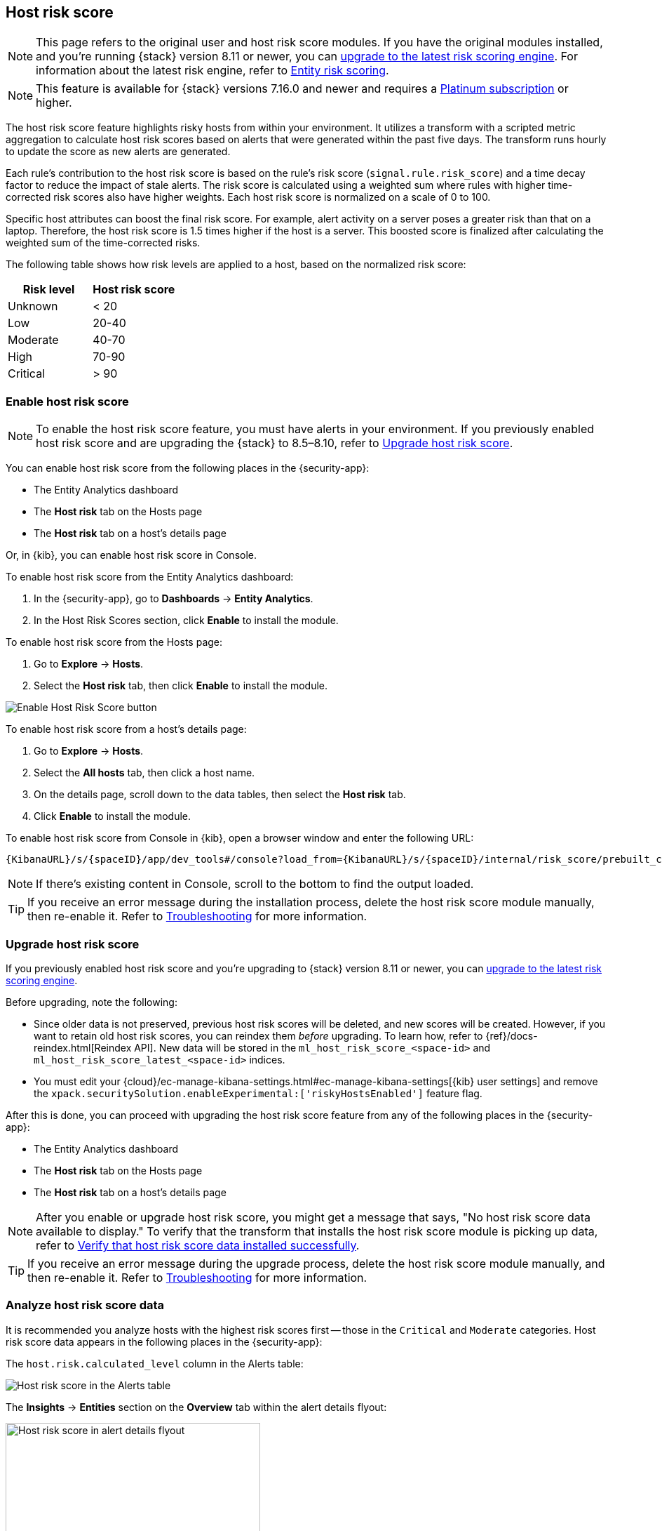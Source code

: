 [[host-risk-score]]
== Host risk score

NOTE: This page refers to the original user and host risk score modules. If you have the original modules installed, and you're running {stack} version 8.11 or newer, you can <<upgrade-risk-engine, upgrade to the latest risk scoring engine>>.
For information about the latest risk engine, refer to <<entity-risk-scoring, Entity risk scoring>>.

NOTE: This feature is available for {stack} versions 7.16.0 and newer and requires a https://www.elastic.co/pricing[Platinum subscription] or higher.

The host risk score feature highlights risky hosts from within your environment. It utilizes a transform with a scripted metric aggregation to calculate host risk scores based on alerts that were generated within the past five days. The transform runs hourly to update the score as new alerts are generated.

Each rule's contribution to the host risk score is based on the rule's risk score (`signal.rule.risk_score`) and a time decay factor to reduce the impact of stale alerts. The risk score is calculated using a weighted sum where rules with higher time-corrected risk scores also have higher weights. Each host risk score is normalized on a scale of 0 to 100.

Specific host attributes can boost the final risk score. For example, alert activity on a server poses a greater risk than that on a laptop. Therefore, the host risk score is 1.5 times higher if the host is a server. This boosted score is finalized after calculating the weighted sum of the time-corrected risks.

The following table shows how risk levels are applied to a host, based on the normalized risk score:

[width="100%",options="header"]
|==============================================
|Risk level |Host risk score

|Unknown |< 20
|Low |20-40
|Moderate |40-70
|High     | 70-90
|Critical  | > 90


|==============================================

[[enable-host-risk-score]]
[discrete]
=== Enable host risk score

NOTE: To enable the host risk score feature, you must have alerts in your environment. If you previously enabled host risk score and are upgrading the {stack} to 8.5–8.10, refer to <<upgrade-host-risk-score>>. 

You can enable host risk score from the following places in the  {security-app}:

* The Entity Analytics dashboard 
* The *Host risk* tab on the Hosts page
* The *Host risk* tab on a host's details page

Or, in {kib}, you can enable host risk score in Console. 

To enable host risk score from the Entity Analytics dashboard: 

. In the {security-app}, go to *Dashboards* -> *Entity Analytics*. 
. In the Host Risk Scores section, click *Enable* to install the module. 

To enable host risk score from the Hosts page: 

. Go to *Explore* -> *Hosts*. 
. Select the *Host risk* tab, then click *Enable* to install the module. 

[role="screenshot"]
image::images/enable-hrs.png[Enable Host Risk Score button]

To enable host risk score from a host's details page: 

. Go to *Explore* -> *Hosts*. 
. Select the *All hosts* tab, then click a host name. 
. On the details page, scroll down to the data tables, then select the *Host risk* tab. 
. Click *Enable* to install the module. 

To enable host risk score from Console in {kib}, open a browser window and enter the following URL:

[source,console]
----------------------------------
{KibanaURL}/s/{spaceID}/app/dev_tools#/console?load_from={KibanaURL}/s/{spaceID}/internal/risk_score/prebuilt_content/dev_tool/enable_host_risk_score
----------------------------------

NOTE: If there's existing content in Console, scroll to the bottom to find the output loaded. 

TIP: If you receive an error message during the installation process, delete the host risk score module manually, then re-enable it. Refer to <<troubleshoot-host-risk-score, Troubleshooting>> for more information. 

[[upgrade-host-risk-score]]
[discrete]
=== Upgrade host risk score 

If you previously enabled host risk score and you're upgrading to {stack} version 8.11 or newer, you can <<upgrade-risk-engine, upgrade to the latest risk scoring engine>>.

Before upgrading, note the following: 

* Since older data is not preserved, previous host risk scores will be deleted, and new scores will be created. However, if you want to retain old host risk scores, you can reindex them _before_ upgrading. To learn how, refer to {ref}/docs-reindex.html[Reindex API]. New data will be stored in the `ml_host_risk_score_<space-id>` and `ml_host_risk_score_latest_<space-id>` indices. 

* You must edit your {cloud}/ec-manage-kibana-settings.html#ec-manage-kibana-settings[{kib} user settings] and remove the `xpack.securitySolution.enableExperimental:['riskyHostsEnabled']` feature flag. 

After this is done, you can proceed with upgrading the host risk score feature from any of the following places in the {security-app}:

* The Entity Analytics dashboard 
* The *Host risk* tab on the Hosts page
* The *Host risk* tab on a host's details page

NOTE: After you enable or upgrade host risk score, you might get a message that says, "No host risk score data available to display." To verify that the transform that installs the host risk score module is picking up data, refer to <<verify-host-risk-score, Verify that host risk score data installed successfully>>.

TIP: If you receive an error message during the upgrade process, delete the host risk score module manually, and then re-enable it. Refer to <<troubleshoot-host-risk-score, Troubleshooting>> for more information. 

[[analyze-host-risk-score]]
[discrete]
=== Analyze host risk score data

It is recommended you analyze hosts with the highest risk scores first -- those in the `Critical` and `Moderate` categories. Host risk score data appears in the following places in the {security-app}:

The `host.risk.calculated_level` column in the Alerts table:

[role="screenshot"]
image::images/hrs-alerts-table.png[Host risk score in the Alerts table]

The *Insights* -> *Entities* section on the *Overview* tab within the alert details flyout:

[role="screenshot"]
image::images/score-in-flyout.png[Host risk score in alert details flyout,65%]

The *Host risk classification* column in the All hosts table on the Hosts page:

[role="screenshot"]
image::images/hrs-all-hosts.png[Host risk score on the Hosts page]

The *Host risk* tab on the Hosts page:

[role="screenshot"]
image::advanced-entity-analytics/images/hosts-hr-data.png[Host risk score on the Hosts page]

The Overview section on the host details page:

[role="screenshot"]
image::images/hrs-overview-section.png[Host risk score in Overview section]

The *Host risk* tab on the host details page:

[role="screenshot"]
image::images/hosts-by-risk-details-page.png[Host risk score on the Hosts risk tab]

You can also visualize host risk score data using prebuilt dashboards that are automatically imported when the feature is enabled. 

To access the dashboards:

. In {kib}, go to *Analytics* -> *Dashboard*, then search for `risk score`.
. Select *Drilldown of Host Risk Score* to analyze the risk components of a host, or *Current Risk Score for Hosts* to display a list of current risky hosts in your environment.

[role="screenshot"]
image::images/select-hrs-dashboard.png[Select host risk score dashboard]

In this example, we'll explore the *Drilldown of Host Risk Score* dashboard.

[role="screenshot"]
image::images/full-dashboard.png[Shows dashboard]

Use the histogram to track how the risk score for a particular host has changed over time. To specify a date range, use the date and time picker, or drag and select a time range within the histogram.

[role="screenshot"]
image::images/histogram.png[]

To go to the host's details page, click any host's corresponding bar in the histogram, then select *Go to Host View*.

[role="screenshot"]
image::images/go-to-host-view.png[]

The histogram shows historical changes in a particular host's risk score(s). To specify a date range, use the date and time picker, or drag and select a time range within the histogram.

[role="screenshot"]
image::images/data-tables.png[]

[[troubleshoot-host-risk-score]]
[discrete]
=== Troubleshooting

[sidebar]
--
Technical preview risk scoring was deprecated in v8.11. This guide is only relevant if you installed the risk engine in v8.10 or before and haven't <<upgrade-risk-engine, upgraded to the latest risk scoring engine>>.
--

During the installation or upgrade process, you may receive the following error messages:

* `Saved object already exists`
* `Transform already exists`
* `Ingest pipeline already exists`

In this case, we recommend that you manually delete the host risk score module, then re-enable it. To manually delete the module:

. Delete the host risk score saved objects:
.. From the {kib} main menu, go to **Stack Management** -> **Kibana** -> **Saved Objects**.
.. Delete the saved objects that have the `Host Risk Score - <space-id>` tag.
+
[role="screenshot"]
image::images/delete-hrs-saved-objects.png[Delete host risk score saved objects]
.. Delete the `Host Risk Score - <space-id>` tag.
+
[role="screenshot"]
image::images/delete-hrs-tag.png[Delete host risk score tag]
. Stop and delete the host risk score transforms. You can do this using the {kib} UI or the {ref}/stop-transform.html[Stop transform API] and {ref}/delete-transform.html[Delete transform API].
** To delete the host risk score transforms using the {kib} UI:
.. From the {kib} main menu, go to **Stack Management** -> **Data** -> **Transforms**.
.. Stop the following transforms, then delete them:
*** `ml_hostriskscore_latest_transform_<space-id>`
*** `ml_hostriskscore_pivot_transform_<space-id>`
** To delete the host risk score transforms using the API, run the following commands in Console:
.. Stop and delete the latest transform:
+
[source,console]
----------------------------------
POST _transform/ml_hostriskscore_latest_transform_<space-id>/_stop
DELETE _transform/ml_hostriskscore_latest_transform_<space-id>
----------------------------------
.. Stop and delete the pivot transform:
+
[source,console]
----------------------------------
POST _transform/ml_hostriskscore_pivot_transform_<space-id>/_stop
DELETE _transform/ml_hostriskscore_pivot_transform_<space-id>
----------------------------------
. Delete the host risk score ingest pipeline. You can do this using the {kib} UI or the {ref}/delete-pipeline-api.html[Delete pipeline API].
** To delete the host risk score ingest pipeline using the {kib} UI:
.. From the {kib} main menu, go to **Stack Management** -> **Ingest** -> **Ingest Pipelines**.
.. Delete the `ml_hostriskscore_ingest_pipeline_<space-id>` ingest pipeline.
** To delete the host risk score ingest pipeline using the Delete pipeline API, run the following command in Console:
+
[source,console]
----------------------------------
DELETE /_ingest/pipeline/ml_hostriskscore_ingest_pipeline_<space-id>
----------------------------------
. Delete the stored host risk score scripts using the {ref}/delete-stored-script-api.html[Delete stored script API]. In Console, run the following commands:
+
[source,console]
----------------------------------
DELETE _scripts/ml_hostriskscore_levels_script_<space-id>
DELETE _scripts/ml_hostriskscore_init_script_<space-id>
DELETE _scripts/ml_hostriskscore_map_script_<space-id>
DELETE _scripts/ml_hostriskscore_reduce_script_<space-id>
----------------------------------

After manually deleting the host risk score saved objects, transforms, ingest pipeline, and stored scripts, follow the steps to <<enable-host-risk-score, re-enable the host risk score module>>.

[[verify-host-risk-score]]
=== Verify that host risk score data installed successfully (Optional)

After you enable or upgrade host risk score, the following message may appear:  

[role="screenshot"]
image::images/restart-hrs.png[Restart host risk score]

If so, click *Restart* and allow at least an hour for the data to be generated. If data still doesn't appear, verify that host risk score data has been generated:

In {kib}, run the following commands in Console to query the `ml_host_risk_score_<space-id>` index: 

[source,console]
----------------------------------
GET ml_host_risk_score_<space-id>/_search
----------------------------------

If no data returns, you'll need to check if the alerts index (.`alerts-security.alerts-<space-id>`) had alert data when `ml_hostriskscore_pivot_transform_<space-id>` was started.

Example:

[source,console]
----------------------------------
GET transform/ml_hostriskscore_pivot_transform_<space-id>/_stats?human=true
----------------------------------

Here's an example response: 

[source,console]
----------------------------------
{
  "count": 1,
  "transforms": [
    {
      "id": "ml_hostriskscore_pivot_transform_<space-id>",
      "state": "started",
      "node": {
        "id": "H1tlwfTyRkWls-C0sarmHw",
        "name": "instance-0000000000",
        "ephemeral_id": "SBqlp5ywRuuop2gtcdCljA",
        "transport_address": "10.43.255.164:19635",
        "attributes": {}
      },
      "stats": {
        "pages_processed": 29,
        "documents_processed": 11805,
        "documents_indexed": 8,
        "documents_deleted": 0,
        "trigger_count": 9,
        "index_time_in_ms": 52,
        "index_total": 7,
        "index_failures": 0,
        "search_time_in_ms": 201,
        "search_total": 29,
        "search_failures": 0,
        "processing_time_in_ms": 14,
        "processing_total": 29,
        "delete_time_in_ms": 0,
        "exponential_avg_checkpoint_duration_ms": 59.02353261024906,
        "exponential_avg_documents_indexed": 0.8762710605864747,
        "exponential_avg_documents_processed": 1664.7724779548555
      },
      "checkpointing": {
        "last": {
          "checkpoint": 8,
          "timestamp": "2022-10-17T14:49:50.315Z",
          "timestamp_millis": 1666018190315,
          "time_upper_bound": "2022-10-17T14:47:50.315Z",
          "time_upper_bound_millis": 1666018070315
        },
        "operations_behind": 380,
        "changes_last_detected_at_string": "2022-10-17T14:49:50.113Z",
        "changes_last_detected_at": 1666018190113,
        "last_search_time_string": "2022-10-17T14:49:50.113Z",
        "last_search_time": 1666018190113
      }
    }
  ]
}
----------------------------------

Take note of the value from `time_upper_bound_millis` and enter it as a range query for the alerts index. 

Example:

[source,console]
----------------------------------
GET .alerts-security.alerts-<space-id>/_search
{
  "query": {
    "range": {
      "@timestamp": {
        "lt": 1666018070315
      }
    }
  }
}
----------------------------------

If there's no response, verify that relevant <<rules-ui-management, rules>> are running and that alert data is being generated. If there is a response, click *Restart* and allow an hour for the host risk data to appear.